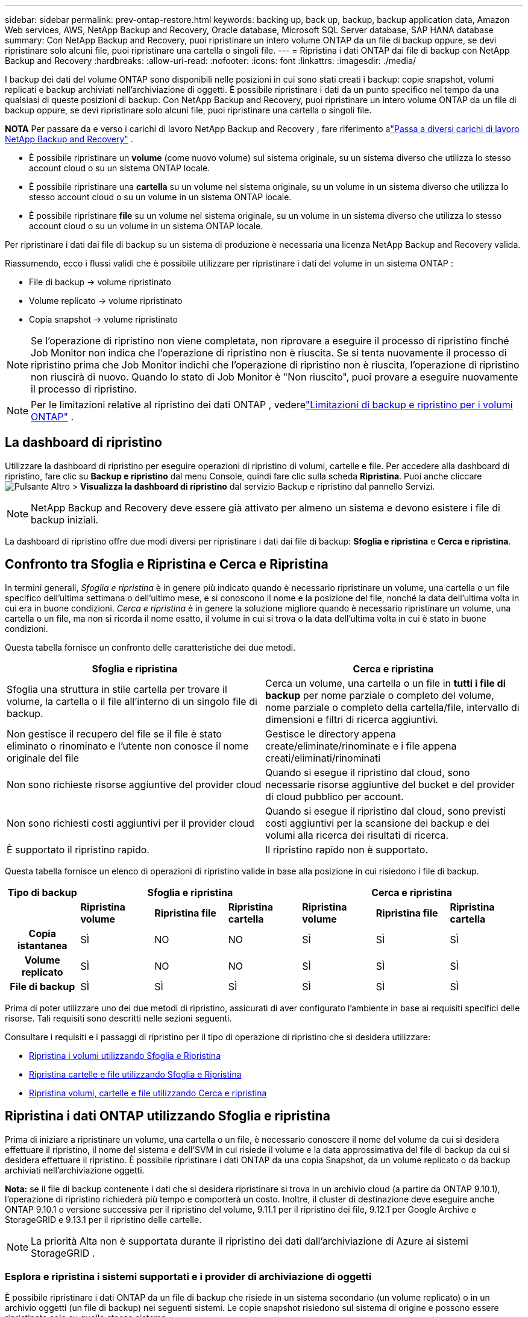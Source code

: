 ---
sidebar: sidebar 
permalink: prev-ontap-restore.html 
keywords: backing up, back up, backup, backup application data, Amazon Web services, AWS, NetApp Backup and Recovery, Oracle database, Microsoft SQL Server database, SAP HANA database 
summary: Con NetApp Backup and Recovery, puoi ripristinare un intero volume ONTAP da un file di backup oppure, se devi ripristinare solo alcuni file, puoi ripristinare una cartella o singoli file. 
---
= Ripristina i dati ONTAP dai file di backup con NetApp Backup and Recovery
:hardbreaks:
:allow-uri-read: 
:nofooter: 
:icons: font
:linkattrs: 
:imagesdir: ./media/


[role="lead"]
I backup dei dati del volume ONTAP sono disponibili nelle posizioni in cui sono stati creati i backup: copie snapshot, volumi replicati e backup archiviati nell'archiviazione di oggetti.  È possibile ripristinare i dati da un punto specifico nel tempo da una qualsiasi di queste posizioni di backup.  Con NetApp Backup and Recovery, puoi ripristinare un intero volume ONTAP da un file di backup oppure, se devi ripristinare solo alcuni file, puoi ripristinare una cartella o singoli file.

[]
====
*NOTA* Per passare da e verso i carichi di lavoro NetApp Backup and Recovery , fare riferimento alink:br-start-switch-ui.html["Passa a diversi carichi di lavoro NetApp Backup and Recovery"] .

====
* È possibile ripristinare un *volume* (come nuovo volume) sul sistema originale, su un sistema diverso che utilizza lo stesso account cloud o su un sistema ONTAP locale.
* È possibile ripristinare una *cartella* su un volume nel sistema originale, su un volume in un sistema diverso che utilizza lo stesso account cloud o su un volume in un sistema ONTAP locale.
* È possibile ripristinare *file* su un volume nel sistema originale, su un volume in un sistema diverso che utilizza lo stesso account cloud o su un volume in un sistema ONTAP locale.


Per ripristinare i dati dai file di backup su un sistema di produzione è necessaria una licenza NetApp Backup and Recovery valida.

Riassumendo, ecco i flussi validi che è possibile utilizzare per ripristinare i dati del volume in un sistema ONTAP :

* File di backup -> volume ripristinato
* Volume replicato -> volume ripristinato
* Copia snapshot -> volume ripristinato



NOTE: Se l'operazione di ripristino non viene completata, non riprovare a eseguire il processo di ripristino finché Job Monitor non indica che l'operazione di ripristino non è riuscita.  Se si tenta nuovamente il processo di ripristino prima che Job Monitor indichi che l'operazione di ripristino non è riuscita, l'operazione di ripristino non riuscirà di nuovo.  Quando lo stato di Job Monitor è "Non riuscito", puoi provare a eseguire nuovamente il processo di ripristino.


NOTE: Per le limitazioni relative al ripristino dei dati ONTAP , vederelink:br-reference-limitations.html["Limitazioni di backup e ripristino per i volumi ONTAP"] .



== La dashboard di ripristino

Utilizzare la dashboard di ripristino per eseguire operazioni di ripristino di volumi, cartelle e file.  Per accedere alla dashboard di ripristino, fare clic su *Backup e ripristino* dal menu Console, quindi fare clic sulla scheda *Ripristina*.  Puoi anche cliccareimage:icon-options-vertical.gif["Pulsante Altro"] > *Visualizza la dashboard di ripristino* dal servizio Backup e ripristino dal pannello Servizi.


NOTE: NetApp Backup and Recovery deve essere già attivato per almeno un sistema e devono esistere i file di backup iniziali.

La dashboard di ripristino offre due modi diversi per ripristinare i dati dai file di backup: *Sfoglia e ripristina* e *Cerca e ripristina*.



== Confronto tra Sfoglia e Ripristina e Cerca e Ripristina

In termini generali, _Sfoglia e ripristina_ è in genere più indicato quando è necessario ripristinare un volume, una cartella o un file specifico dell'ultima settimana o dell'ultimo mese, e si conoscono il nome e la posizione del file, nonché la data dell'ultima volta in cui era in buone condizioni.  _Cerca e ripristina_ è in genere la soluzione migliore quando è necessario ripristinare un volume, una cartella o un file, ma non si ricorda il nome esatto, il volume in cui si trova o la data dell'ultima volta in cui è stato in buone condizioni.

Questa tabella fornisce un confronto delle caratteristiche dei due metodi.

[cols="50,50"]
|===
| Sfoglia e ripristina | Cerca e ripristina 


| Sfoglia una struttura in stile cartella per trovare il volume, la cartella o il file all'interno di un singolo file di backup. | Cerca un volume, una cartella o un file in *tutti i file di backup* per nome parziale o completo del volume, nome parziale o completo della cartella/file, intervallo di dimensioni e filtri di ricerca aggiuntivi. 


| Non gestisce il recupero del file se il file è stato eliminato o rinominato e l'utente non conosce il nome originale del file | Gestisce le directory appena create/eliminate/rinominate e i file appena creati/eliminati/rinominati 


| Non sono richieste risorse aggiuntive del provider cloud | Quando si esegue il ripristino dal cloud, sono necessarie risorse aggiuntive del bucket e del provider di cloud pubblico per account. 


| Non sono richiesti costi aggiuntivi per il provider cloud | Quando si esegue il ripristino dal cloud, sono previsti costi aggiuntivi per la scansione dei backup e dei volumi alla ricerca dei risultati di ricerca. 


| È supportato il ripristino rapido. | Il ripristino rapido non è supportato. 
|===
Questa tabella fornisce un elenco di operazioni di ripristino valide in base alla posizione in cui risiedono i file di backup.

[cols="14h,14,14,14,14,14,14"]
|===
| Tipo di backup 3+| Sfoglia e ripristina 3+| Cerca e ripristina 


|  | *Ripristina volume* | *Ripristina file* | *Ripristina cartella* | *Ripristina volume* | *Ripristina file* | *Ripristina cartella* 


| Copia istantanea | SÌ | NO | NO | SÌ | SÌ | SÌ 


| Volume replicato | SÌ | NO | NO | SÌ | SÌ | SÌ 


| File di backup | SÌ | SÌ | SÌ | SÌ | SÌ | SÌ 
|===
Prima di poter utilizzare uno dei due metodi di ripristino, assicurati di aver configurato l'ambiente in base ai requisiti specifici delle risorse.  Tali requisiti sono descritti nelle sezioni seguenti.

Consultare i requisiti e i passaggi di ripristino per il tipo di operazione di ripristino che si desidera utilizzare:

* <<Ripristina i volumi utilizzando Sfoglia e Ripristina,Ripristina i volumi utilizzando Sfoglia e Ripristina>>
* <<Ripristina cartelle e file utilizzando Sfoglia e Ripristina,Ripristina cartelle e file utilizzando Sfoglia e Ripristina>>
* <<restore-ontap-data-using-search-restore,Ripristina volumi, cartelle e file utilizzando Cerca e ripristina>>




== Ripristina i dati ONTAP utilizzando Sfoglia e ripristina

Prima di iniziare a ripristinare un volume, una cartella o un file, è necessario conoscere il nome del volume da cui si desidera effettuare il ripristino, il nome del sistema e dell'SVM in cui risiede il volume e la data approssimativa del file di backup da cui si desidera effettuare il ripristino.  È possibile ripristinare i dati ONTAP da una copia Snapshot, da un volume replicato o da backup archiviati nell'archiviazione oggetti.

*Nota:* se il file di backup contenente i dati che si desidera ripristinare si trova in un archivio cloud (a partire da ONTAP 9.10.1), l'operazione di ripristino richiederà più tempo e comporterà un costo.  Inoltre, il cluster di destinazione deve eseguire anche ONTAP 9.10.1 o versione successiva per il ripristino del volume, 9.11.1 per il ripristino dei file, 9.12.1 per Google Archive e StorageGRID e 9.13.1 per il ripristino delle cartelle.

ifdef::aws[]

link:prev-reference-aws-archive-storage-tiers.html["Scopri di più sul ripristino dall'archiviazione AWS"].

endif::aws[]

ifdef::azure[]

link:prev-reference-azure-archive-storage-tiers.html["Scopri di più sul ripristino dall'archiviazione di Azure"].

endif::azure[]

ifdef::gcp[]

link:prev-reference-gcp-archive-storage-tiers.html["Scopri di più sul ripristino dall'archivio di Google"].

endif::gcp[]


NOTE: La priorità Alta non è supportata durante il ripristino dei dati dall'archiviazione di Azure ai sistemi StorageGRID .



=== Esplora e ripristina i sistemi supportati e i provider di archiviazione di oggetti

È possibile ripristinare i dati ONTAP da un file di backup che risiede in un sistema secondario (un volume replicato) o in un archivio oggetti (un file di backup) nei seguenti sistemi.  Le copie snapshot risiedono sul sistema di origine e possono essere ripristinate solo su quello stesso sistema.

*Nota:* è possibile ripristinare un volume da qualsiasi tipo di file di backup, ma al momento è possibile ripristinare una cartella o singoli file solo da un file di backup nell'archivio oggetti.

[cols="25,25,25,25"]
|===
| *Da Object Store (Backup)* | *Da Primario (Snapshot)* | *Dal sistema secondario (replicazione)* | Al sistema di destinazione ifdef::aws[] 


| Amazon S3 | Cloud Volumes ONTAP nel sistema ONTAP locale di AWS | Cloud Volumes ONTAP nel sistema ONTAP locale AWS endif::aws[] ifdef::azure[] | Blob azzurro 


| Cloud Volumes ONTAP nel sistema ONTAP locale di Azure | Cloud Volumes ONTAP nel sistema ONTAP locale di Azure endif::azure[] ifdef::gcp[] | Google Cloud Storage | Cloud Volumes ONTAP nel sistema Google On-premises ONTAP 


| Cloud Volumes ONTAP nel sistema Google On-premises ONTAP endif::gcp[] | NetApp StorageGRID | Sistema ONTAP in sede | Sistema ONTAP on-premise Cloud Volumes ONTAP 


| Al sistema ONTAP locale | ONTAP S3 | Sistema ONTAP in sede | Sistema ONTAP on-premise Cloud Volumes ONTAP 
|===
ifdef::aws[]

endif::aws[]

ifdef::azure[]

endif::azure[]

ifdef::gcp[]

endif::gcp[]

Per Sfoglia e Ripristina, l'agente Console può essere installato nei seguenti percorsi:

ifdef::aws[]

* Per Amazon S3, l'agente della console può essere distribuito in AWS o nei tuoi locali


endif::aws[]

ifdef::azure[]

* Per Azure Blob, l'agente Console può essere distribuito in Azure o nei tuoi locali


endif::azure[]

ifdef::gcp[]

* Per Google Cloud Storage, l'agente della console deve essere distribuito nella VPC di Google Cloud Platform


endif::gcp[]

* Per StorageGRID, l'agente della console deve essere distribuito nei tuoi locali, con o senza accesso a Internet
* Per ONTAP S3, l'agente della console può essere distribuito presso la tua sede (con o senza accesso a Internet) o in un ambiente di provider cloud


Si noti che i riferimenti ai "sistemi ONTAP locali" includono i sistemi FAS, AFF e ONTAP Select .


NOTE: Se la versione ONTAP sul sistema è precedente alla 9.13.1, non sarà possibile ripristinare cartelle o file se il file di backup è stato configurato con DataLock e Ransomware.  In questo caso, puoi ripristinare l'intero volume dal file di backup e quindi accedere ai file di cui hai bisogno.



=== Ripristina i volumi utilizzando Sfoglia e ripristina

Quando si ripristina un volume da un file di backup, NetApp Backup and Recovery crea un _nuovo_ volume utilizzando i dati del backup.  Quando si utilizza un backup da un archivio di oggetti, è possibile ripristinare i dati su un volume nel sistema originale, su un sistema diverso situato nello stesso account cloud del sistema di origine o su un sistema ONTAP locale.

Quando si ripristina un backup cloud su un sistema Cloud Volumes ONTAP che utilizza ONTAP 9.13.0 o versione successiva oppure su un sistema ONTAP locale che esegue ONTAP 9.14.1, sarà possibile eseguire un'operazione di _ripristino rapido_. Il ripristino rapido è ideale per le situazioni di disaster recovery in cui è necessario fornire l'accesso a un volume il prima possibile. Un ripristino rapido ripristina i metadati dal file di backup a un volume anziché ripristinare l'intero file di backup.  Il ripristino rapido non è consigliato per applicazioni sensibili alle prestazioni o alla latenza e non è supportato con i backup in storage archiviati.


NOTE: Il ripristino rapido è supportato per i volumi FlexGroup solo se il sistema di origine da cui è stato creato il backup cloud eseguiva ONTAP 9.12.1 o versione successiva.  Ed è supportato per i volumi SnapLock solo se il sistema di origine eseguiva ONTAP 9.11.0 o versione successiva.

Quando si esegue il ripristino da un volume replicato, è possibile ripristinare il volume sul sistema originale oppure su un sistema Cloud Volumes ONTAP o ONTAP locale.

image:diagram_browse_restore_volume.png["Un diagramma che mostra il flusso per eseguire un'operazione di ripristino del volume utilizzando Sfoglia e ripristina."]

Come puoi vedere, per eseguire un ripristino del volume dovrai conoscere il nome del sistema di origine, la VM di archiviazione, il nome del volume e la data del file di backup.

.Passi
. Dal menu Console, selezionare *Protezione > Backup e ripristino*.
. Selezionare la scheda *Ripristina* e verrà visualizzata la Dashboard di ripristino.
. Dalla sezione _Sfoglia e ripristina_, seleziona *Ripristina volume*.
. Nella pagina _Seleziona origine_, vai al file di backup per il volume che desideri ripristinare.  Selezionare il *sistema*, il *volume* e il file *backup* con la data/ora da cui si desidera effettuare il ripristino.
+
La colonna *Posizione* mostra se il file di backup (Snapshot) è *Locale* (una copia Snapshot sul sistema di origine), *Secondario* (un volume replicato su un sistema ONTAP secondario) o *Archiviazione oggetti* (un file di backup nell'archiviazione oggetti).  Seleziona il file che vuoi ripristinare.

. Selezionare *Avanti*.
+
Tieni presente che se selezioni un file di backup nell'archiviazione oggetti e Ransomware Resilience è attivo per quel backup (se hai abilitato DataLock e Ransomware Resilience nel criterio di backup), ti verrà chiesto di eseguire un'ulteriore scansione ransomware sul file di backup prima di ripristinare i dati.  Ti consigliamo di eseguire la scansione del file di backup per individuare eventuali ransomware.  (Per accedere al contenuto del file di backup, verranno addebitati costi di uscita aggiuntivi dal tuo provider cloud.)

. Nella pagina _Seleziona destinazione_, seleziona il *sistema* in cui desideri ripristinare il volume.
. Quando si ripristina un file di backup da un archivio oggetti, se si seleziona un sistema ONTAP locale e non è ancora stata configurata la connessione del cluster all'archivio oggetti, vengono richieste informazioni aggiuntive:
+
ifdef::aws[]

+
** Durante il ripristino da Amazon S3, seleziona lo spazio IP nel cluster ONTAP in cui risiederà il volume di destinazione, immetti la chiave di accesso e la chiave segreta per l'utente creato per concedere al cluster ONTAP l'accesso al bucket S3 e, facoltativamente, scegli un endpoint VPC privato per il trasferimento sicuro dei dati.




endif::aws[]

ifdef::azure[]

* Durante il ripristino da Azure Blob, selezionare lo spazio IP nel cluster ONTAP in cui risiederà il volume di destinazione, selezionare la sottoscrizione di Azure per accedere all'archiviazione degli oggetti e, facoltativamente, scegliere un endpoint privato per il trasferimento sicuro dei dati selezionando la rete virtuale e la subnet.


endif::azure[]

ifdef::gcp[]

* Durante il ripristino da Google Cloud Storage, seleziona il progetto Google Cloud, la chiave di accesso e la chiave segreta per accedere all'archiviazione degli oggetti, alla regione in cui sono archiviati i backup e allo spazio IP nel cluster ONTAP in cui risiederà il volume di destinazione.


endif::gcp[]

* Durante il ripristino da StorageGRID, immettere l'FQDN del server StorageGRID e la porta che ONTAP deve utilizzare per la comunicazione HTTPS con StorageGRID, selezionare la chiave di accesso e la chiave segreta necessarie per accedere all'archiviazione degli oggetti e lo spazio IP nel cluster ONTAP in cui risiederà il volume di destinazione.
* Durante il ripristino da ONTAP S3, immettere l'FQDN del server ONTAP S3 e la porta che ONTAP deve utilizzare per la comunicazione HTTPS con ONTAP S3, selezionare la chiave di accesso e la chiave segreta necessarie per accedere all'archiviazione degli oggetti e lo spazio IP nel cluster ONTAP in cui risiederà il volume di destinazione.
+
.. Immettere il nome che si desidera utilizzare per il volume ripristinato e selezionare la VM di archiviazione e l'aggregato in cui risiederà il volume.  Quando si ripristina un volume FlexGroup , è necessario selezionare più aggregati.  Per impostazione predefinita, come nome del volume viene utilizzato *<source_volume_name>_restore*.
+
Quando si ripristina un backup da un archivio di oggetti a un sistema Cloud Volumes ONTAP che utilizza ONTAP 9.13.0 o versione successiva oppure a un sistema ONTAP locale che esegue ONTAP 9.14.1, sarà possibile eseguire un'operazione di _ripristino rapido_.

+
Se si ripristina il volume da un file di backup che risiede in un livello di archiviazione (disponibile a partire da ONTAP 9.10.1), è possibile selezionare la priorità di ripristino.

+
ifdef::aws[]





link:prev-reference-aws-archive-storage-tiers.html["Scopri di più sul ripristino dall'archiviazione AWS"].

endif::aws[]

ifdef::azure[]

link:prev-reference-azure-archive-storage-tiers.html["Scopri di più sul ripristino dall'archiviazione di Azure"].

endif::azure[]

ifdef::gcp[]

link:prev-reference-gcp-archive-storage-tiers.html["Scopri di più sul ripristino dall'archivio di Google"].  I file di backup nel livello di archiviazione di Google Archive vengono ripristinati quasi immediatamente e non richiedono alcuna priorità di ripristino.

endif::gcp[]

. Selezionare *Avanti* per scegliere se si desidera eseguire un ripristino normale o un ripristino rapido:
+
** *Ripristino normale*: utilizzare il ripristino normale sui volumi che richiedono prestazioni elevate.  I volumi non saranno disponibili finché il processo di ripristino non sarà completato.
** *Ripristino rapido*: i volumi e i dati ripristinati saranno disponibili immediatamente. Non utilizzare questa opzione su volumi che richiedono prestazioni elevate perché durante il processo di ripristino rapido l'accesso ai dati potrebbe essere più lento del solito.


. Selezionando *Ripristina* si torna alla Dashboard di ripristino, dove è possibile esaminare l'avanzamento dell'operazione di ripristino.


.Risultato
NetApp Backup and Recovery crea un nuovo volume in base al backup selezionato.

Si noti che il ripristino di un volume da un file di backup residente in un archivio può richiedere molti minuti o ore, a seconda del livello di archivio e della priorità di ripristino.  È possibile selezionare la scheda *Monitoraggio processi* per visualizzare l'avanzamento del ripristino.



=== Ripristina cartelle e file utilizzando Sfoglia e ripristina

Se è necessario ripristinare solo alcuni file da un backup del volume ONTAP , è possibile scegliere di ripristinare una cartella o singoli file anziché ripristinare l'intero volume.  È possibile ripristinare cartelle e file su un volume esistente nel sistema originale oppure su un sistema diverso che utilizza lo stesso account cloud.  È anche possibile ripristinare cartelle e file su un volume su un sistema ONTAP locale.


NOTE: Al momento è possibile ripristinare una cartella o singoli file solo da un file di backup nell'archivio oggetti.  Il ripristino di file e cartelle non è attualmente supportato da una copia snapshot locale o da un file di backup che risiede in un sistema secondario (un volume replicato).

Se selezioni più file, tutti i file verranno ripristinati sullo stesso volume di destinazione scelto.  Pertanto, se si desidera ripristinare i file su volumi diversi, sarà necessario eseguire il processo di ripristino più volte.

Se si utilizza ONTAP 9.13.0 o versione successiva, è possibile ripristinare una cartella insieme a tutti i file e le sottocartelle in essa contenuti.  Quando si utilizza una versione di ONTAP precedente alla 9.13.0, vengono ripristinati solo i file di quella cartella, ma non le sottocartelle o i file nelle sottocartelle.

[NOTE]
====
* Se il file di backup è stato configurato con la protezione DataLock e Ransomware, il ripristino a livello di cartella è supportato solo se la versione ONTAP è 9.13.1 o successiva.  Se si utilizza una versione precedente di ONTAP, è possibile ripristinare l'intero volume dal file di backup e quindi accedere alla cartella e ai file necessari.
* Se il file di backup risiede in un archivio, il ripristino a livello di cartella è supportato solo se la versione ONTAP è 9.13.1 o successiva.  Se si utilizza una versione precedente di ONTAP, è possibile ripristinare la cartella da un file di backup più recente che non è stato archiviato oppure è possibile ripristinare l'intero volume dal backup archiviato e quindi accedere alla cartella e ai file necessari.
* Con ONTAP 9.15.1 è possibile ripristinare le cartelle FlexGroup utilizzando l'opzione "Sfoglia e ripristina".  Questa funzionalità è in modalità Anteprima tecnologica.
+
È possibile testarlo utilizzando un flag speciale descritto in https://community.netapp.com/t5/Tech-ONTAP-Blogs/BlueXP-Backup-and-Recovery-July-2024-Release/ba-p/453993#toc-hId-1830672444["Blog sulla versione NetApp Backup and Recovery di luglio 2024"^] .



====


==== Prerequisiti

* Per eseguire operazioni di ripristino dei file, la versione ONTAP deve essere 9.6 o successiva.
* Per eseguire operazioni di ripristino delle _cartelle_, la versione ONTAP deve essere 9.11.1 o successiva.  La versione 9.13.1 ONTAP è richiesta se i dati si trovano in un archivio o se il file di backup utilizza la protezione DataLock e Ransomware.
* Per ripristinare le directory FlexGroup utilizzando l'opzione Sfoglia e ripristina, la versione ONTAP deve essere 9.15.1 p2 o successiva.




==== Processo di ripristino di cartelle e file

Il processo è il seguente:

. Quando si desidera ripristinare una cartella o uno o più file da un backup del volume, fare clic sulla scheda *Ripristina* e quindi su *Ripristina file o cartella* in _Sfoglia e ripristina_.
. Selezionare il sistema di origine, il volume e il file di backup in cui risiedono la cartella o i file.
. NetApp Backup and Recovery visualizza le cartelle e i file presenti nel file di backup selezionato.
. Seleziona la cartella o i file che desideri ripristinare da quel backup.
. Selezionare la posizione di destinazione in cui si desidera ripristinare la cartella o i file (sistema, volume e cartella) e fare clic su *Ripristina*.
. I file vengono ripristinati.


image:diagram_browse_restore_file.png["Un diagramma che mostra il flusso per eseguire un'operazione di ripristino di un file utilizzando Sfoglia e ripristina."]

Come puoi vedere, per eseguire un ripristino di una cartella o di un file è necessario conoscere il nome del sistema, il nome del volume, la data del file di backup e il nome della cartella/file.



==== Ripristina cartelle e file

Per ripristinare cartelle o file su un volume da un backup del volume ONTAP , seguire questi passaggi.  Dovresti conoscere il nome del volume e la data del file di backup che vuoi utilizzare per ripristinare la cartella o il/i file.  Questa funzionalità utilizza la navigazione in tempo reale per consentirti di visualizzare l'elenco delle directory e dei file all'interno di ciascun file di backup.

.Passi
. Dal menu Console, selezionare *Protezione > Backup e ripristino*.
. Selezionare la scheda *Ripristina* e verrà visualizzata la Dashboard di ripristino.
. Dalla sezione _Sfoglia e ripristina_, seleziona *Ripristina file o cartella*.
. Nella pagina _Seleziona origine_, vai al file di backup per il volume che contiene la cartella o i file che desideri ripristinare.  Selezionare il *sistema*, il *volume* e il *backup* che presenta la data/ora da cui si desidera ripristinare i file.
. Selezionare *Avanti* e verrà visualizzato l'elenco delle cartelle e dei file del backup del volume.
+
Se si ripristinano cartelle o file da un file di backup che risiede in un livello di archiviazione, è possibile selezionare la Priorità di ripristino.

+
link:prev-reference-aws-archive-storage-tiers.html["Scopri di più sul ripristino dall'archiviazione AWS"]. link:prev-reference-azure-archive-storage-tiers.html["Scopri di più sul ripristino dall'archiviazione di Azure"] . link:prev-reference-gcp-archive-storage-tiers.html["Scopri di più sul ripristino dall'archivio di Google"] .  I file di backup nel livello di archiviazione di Google Archive vengono ripristinati quasi immediatamente e non richiedono alcuna priorità di ripristino.

+
Se Ransomware Resilience è attivo per il file di backup (se hai abilitato DataLock e Ransomware Resilience nel criterio di backup), ti verrà chiesto di eseguire un'ulteriore scansione ransomware sul file di backup prima di ripristinare i dati.  Ti consigliamo di eseguire la scansione del file di backup per individuare eventuali ransomware.  (Per accedere al contenuto del file di backup, verranno addebitati costi di uscita aggiuntivi dal tuo provider cloud.)

. Nella pagina _Seleziona elementi_, seleziona la cartella o i file che desideri ripristinare e seleziona *Continua*.  Per aiutarti a trovare l'articolo:
+
** Se vedi il nome della cartella o del file, puoi selezionarlo.
** È possibile selezionare l'icona di ricerca e immettere il nome della cartella o del file per passare direttamente all'elemento.
** È possibile spostarsi nei livelli inferiori delle cartelle utilizzando la freccia giù alla fine della riga per trovare file specifici.
+
Man mano che selezioni i file, questi vengono aggiunti al lato sinistro della pagina, così puoi vedere i file che hai già scelto.  Se necessario, è possibile rimuovere un file da questo elenco selezionando la *x* accanto al nome del file.



. Nella pagina _Seleziona destinazione_, seleziona il *sistema* in cui desideri ripristinare gli elementi.
+
Se selezioni un cluster locale e non hai ancora configurato la connessione del cluster all'archiviazione di oggetti, ti verranno richieste informazioni aggiuntive:

+
ifdef::aws[]

+
** Quando si esegue il ripristino da Amazon S3, immettere lo spazio IP nel cluster ONTAP in cui risiede il volume di destinazione, nonché la chiave di accesso AWS e la chiave segreta necessarie per accedere allo storage degli oggetti.  È anche possibile selezionare una configurazione di collegamento privato per la connessione al cluster.




endif::aws[]

ifdef::azure[]

* Quando si esegue il ripristino da Azure Blob, immettere lo spazio IP nel cluster ONTAP in cui risiede il volume di destinazione.  È anche possibile selezionare una configurazione endpoint privata per la connessione al cluster.


endif::azure[]

ifdef::gcp[]

* Quando si esegue il ripristino da Google Cloud Storage, immettere lo spazio IP nel cluster ONTAP in cui risiedono i volumi di destinazione, nonché la chiave di accesso e la chiave segreta necessarie per accedere all'archiviazione degli oggetti.


endif::gcp[]

* Durante il ripristino da StorageGRID, immettere l'FQDN del server StorageGRID e la porta che ONTAP deve utilizzare per la comunicazione HTTPS con StorageGRID, immettere la chiave di accesso e la chiave segreta necessarie per accedere all'archiviazione degli oggetti e lo spazio IP nel cluster ONTAP in cui risiede il volume di destinazione.
+
.. Quindi seleziona il *Volume* e la *Cartella* in cui desideri ripristinare la cartella o il/i file.
+
Sono disponibili alcune opzioni per la posizione durante il ripristino di cartelle e file.



* Dopo aver scelto *Seleziona cartella di destinazione*, come mostrato sopra:
+
** Puoi selezionare qualsiasi cartella.
** È possibile passare il mouse su una cartella e fare clic alla fine della riga per visualizzare in dettaglio le sottocartelle, quindi selezionare una cartella.


* Se hai selezionato lo stesso sistema di destinazione e lo stesso volume in cui si trovava la cartella/il file di origine, puoi selezionare *Mantieni percorso cartella di origine* per ripristinare la cartella o i file nella stessa cartella in cui si trovavano nella struttura di origine.  Tutte le cartelle e sottocartelle devono già esistere; non vengono create cartelle.  Quando si ripristinano i file nella loro posizione originale, è possibile scegliere di sovrascrivere i file di origine o di crearne di nuovi.
+
.. Selezionando *Ripristina* verrai reindirizzato alla Dashboard di ripristino, dove potrai esaminare l'avanzamento dell'operazione di ripristino.  È anche possibile fare clic sulla scheda *Monitoraggio processi* per visualizzare l'avanzamento del ripristino.






== Ripristina i dati ONTAP utilizzando Cerca e ripristina

È possibile ripristinare un volume, una cartella o dei file da un file di backup ONTAP utilizzando Cerca e ripristina.  La funzione Cerca e ripristina consente di cercare un volume, una cartella o un file specifico da tutti i backup e quindi di eseguire un ripristino.  Non è necessario conoscere il nome esatto del sistema, del volume o del file: la ricerca esamina tutti i file di backup del volume.

L'operazione di ricerca esamina tutte le copie snapshot locali esistenti per i volumi ONTAP , tutti i volumi replicati sui sistemi di archiviazione secondari e tutti i file di backup esistenti nell'archiviazione degli oggetti.  Poiché il ripristino dei dati da una copia Snapshot locale o da un volume replicato può essere più rapido e meno costoso rispetto al ripristino da un file di backup in un archivio di oggetti, potrebbe essere opportuno ripristinare i dati da queste altre posizioni.

Quando si ripristina un _volume completo_ da un file di backup, NetApp Backup and Recovery crea un _nuovo_ volume utilizzando i dati del backup.  È possibile ripristinare i dati come volume nel sistema originale, in un sistema diverso situato nello stesso account cloud del sistema di origine oppure in un sistema ONTAP locale.

È possibile ripristinare _cartelle o file_ nella posizione del volume originale, in un volume diverso nello stesso sistema, in un sistema diverso che utilizza lo stesso account cloud o in un volume su un sistema ONTAP locale.

Se si utilizza ONTAP 9.13.0 o versione successiva, è possibile ripristinare una cartella insieme a tutti i file e le sottocartelle in essa contenuti.  Quando si utilizza una versione di ONTAP precedente alla 9.13.0, vengono ripristinati solo i file di quella cartella, ma non le sottocartelle o i file nelle sottocartelle.

Se il file di backup del volume che si desidera ripristinare si trova in un archivio (disponibile a partire da ONTAP 9.10.1), l'operazione di ripristino richiederà più tempo e comporterà costi aggiuntivi.  Si noti che il cluster di destinazione deve eseguire anche ONTAP 9.10.1 o versione successiva per il ripristino del volume, 9.11.1 per il ripristino dei file, 9.12.1 per Google Archive e StorageGRID e 9.13.1 per il ripristino delle cartelle.

ifdef::aws[]

link:prev-reference-aws-archive-storage-tiers.html["Scopri di più sul ripristino dall'archiviazione AWS"].

endif::aws[]

ifdef::azure[]

link:prev-reference-azure-archive-storage-tiers.html["Scopri di più sul ripristino dall'archiviazione di Azure"].

endif::azure[]

ifdef::gcp[]

link:prev-reference-gcp-archive-storage-tiers.html["Scopri di più sul ripristino dall'archivio di Google"].

endif::gcp[]

[NOTE]
====
* Se il file di backup nell'archiviazione oggetti è stato configurato con protezione DataLock e Ransomware, il ripristino a livello di cartella è supportato solo se la versione ONTAP è 9.13.1 o successiva.  Se si utilizza una versione precedente di ONTAP, è possibile ripristinare l'intero volume dal file di backup e quindi accedere alla cartella e ai file necessari.
* Se il file di backup nell'archiviazione degli oggetti risiede nell'archiviazione di archivio, il ripristino a livello di cartella è supportato solo se la versione ONTAP è 9.13.1 o successiva.  Se si utilizza una versione precedente di ONTAP, è possibile ripristinare la cartella da un file di backup più recente che non è stato archiviato oppure è possibile ripristinare l'intero volume dal backup archiviato e quindi accedere alla cartella e ai file necessari.
* La priorità di ripristino "Alta" non è supportata quando si ripristinano dati dall'archiviazione di Azure nei sistemi StorageGRID .
* Il ripristino delle cartelle non è attualmente supportato dai volumi nell'archiviazione di oggetti ONTAP S3.


====
Prima di iniziare, dovresti avere un'idea del nome o della posizione del volume o del file che vuoi ripristinare.



=== Sistemi supportati da Search & Restore e provider di archiviazione di oggetti

È possibile ripristinare i dati ONTAP da un file di backup che risiede in un sistema secondario (un volume replicato) o in un archivio oggetti (un file di backup) nei seguenti sistemi.  Le copie snapshot risiedono sul sistema di origine e possono essere ripristinate solo su quello stesso sistema.

*Nota:* è possibile ripristinare volumi e file da qualsiasi tipo di file di backup, ma al momento è possibile ripristinare una cartella solo dai file di backup nell'archivio oggetti.

[cols="33,33,33"]
|===
2+| Posizione del file di backup | Sistema di destinazione 


| *Archivio oggetti (backup)* | *Sistema secondario (replicazione)* | ifdef::aws[] 


| Amazon S3 | Cloud Volumes ONTAP nel sistema ONTAP locale di AWS | Cloud Volumes ONTAP nel sistema ONTAP locale AWS endif::aws[] ifdef::azure[] 


| Blob azzurro | Cloud Volumes ONTAP nel sistema ONTAP locale di Azure | Cloud Volumes ONTAP nel sistema ONTAP locale di Azure endif::azure[] ifdef::gcp[] 


| Google Cloud Storage | Cloud Volumes ONTAP nel sistema Google On-premises ONTAP | Cloud Volumes ONTAP nel sistema Google On-premises ONTAP endif::gcp[] 


| NetApp StorageGRID | Sistema ONTAP on-premise Cloud Volumes ONTAP | Sistema ONTAP in sede 


| ONTAP S3 | Sistema ONTAP on-premise Cloud Volumes ONTAP | Sistema ONTAP in sede 
|===
Per Search & Restore, l'agente Console può essere installato nei seguenti percorsi:

ifdef::aws[]

* Per Amazon S3, l'agente della console può essere distribuito in AWS o nei tuoi locali


endif::aws[]

ifdef::azure[]

* Per Azure Blob, l'agente Console può essere distribuito in Azure o nei tuoi locali


endif::azure[]

ifdef::gcp[]

* Per Google Cloud Storage, l'agente della console deve essere distribuito nella VPC di Google Cloud Platform


endif::gcp[]

* Per StorageGRID, l'agente della console deve essere distribuito nei tuoi locali, con o senza accesso a Internet
* Per ONTAP S3, l'agente della console può essere distribuito presso la tua sede (con o senza accesso a Internet) o in un ambiente di provider cloud


Si noti che i riferimenti ai "sistemi ONTAP locali" includono i sistemi FAS, AFF e ONTAP Select .



=== Prerequisiti

* Requisiti del cluster:
+
** La versione ONTAP deve essere 9.8 o successiva.
** La VM di archiviazione (SVM) su cui risiede il volume deve avere un LIF dati configurato.
** NFS deve essere abilitato sul volume (sono supportati sia i volumi NFS che SMB/CIFS).
** Il server SnapDiff RPC deve essere attivato sull'SVM.  La Console esegue questa operazione automaticamente quando si abilita l'indicizzazione sul sistema.  (SnapDiff è la tecnologia che identifica rapidamente le differenze di file e directory tra le copie Snapshot.)




ifdef::aws[]

* Requisiti AWS:
+
** È necessario aggiungere autorizzazioni specifiche per Amazon Athena, AWS Glue e AWS S3 al ruolo utente che fornisce le autorizzazioni alla Console. link:prev-ontap-backup-onprem-aws.html["Assicurati che tutte le autorizzazioni siano configurate correttamente"] .
+
Tieni presente che se stavi già utilizzando NetApp Backup and Recovery con un agente Console configurato in passato, ora dovrai aggiungere le autorizzazioni Athena e Glue al ruolo utente Console.  Sono necessari per la ricerca e il ripristino.





endif::aws[]

ifdef::azure[]

* Requisiti di Azure:
+
** È necessario registrare il provider di risorse di Azure Synapse Analytics (denominato "Microsoft.Synapse") con la sottoscrizione. https://docs.microsoft.com/en-us/azure/azure-resource-manager/management/resource-providers-and-types#register-resource-provider["Scopri come registrare questo fornitore di risorse per il tuo abbonamento"^] .  Per registrare il fornitore di risorse, devi essere il *Proprietario* o il *Collaboratore* dell'abbonamento.
** È necessario aggiungere autorizzazioni specifiche per Azure Synapse Workspace e per l'account Data Lake Storage al ruolo utente che fornisce le autorizzazioni alla console. link:prev-ontap-backup-onprem-azure.html["Assicurati che tutte le autorizzazioni siano configurate correttamente"] .
+
Tieni presente che se utilizzavi già NetApp Backup and Recovery con un agente Console configurato in passato, ora dovrai aggiungere le autorizzazioni Azure Synapse Workspace e Data Lake Storage Account al ruolo utente Console.  Sono necessari per la ricerca e il ripristino.

** L'agente Console deve essere configurato *senza* un server proxy per la comunicazione HTTP con Internet.  Se hai configurato un server proxy HTTP per il tuo agente Console, non puoi utilizzare la funzionalità Cerca e ripristina.




endif::azure[]

ifdef::gcp[]

* Requisiti di Google Cloud:
+
** È necessario aggiungere autorizzazioni specifiche di Google BigQuery al ruolo utente che fornisce le autorizzazioni alla NetApp Console . link:prev-ontap-backup-onprem-gcp.html["Assicurati che tutte le autorizzazioni siano configurate correttamente"] .
+
Se utilizzavi già NetApp Backup and Recovery con un agente Console configurato in passato, ora dovrai aggiungere le autorizzazioni BigQuery al ruolo utente Console.  Sono necessari per la ricerca e il ripristino.





endif::gcp[]

* Requisiti StorageGRID e ONTAP S3:
+
A seconda della configurazione, la funzione Ricerca e ripristino può essere implementata in due modi:

+
** Se nel tuo account non sono presenti credenziali del provider cloud, le informazioni del catalogo indicizzato vengono archiviate nell'agente della console.
+
Per informazioni sul Catalogo indicizzato v2, vedere la sezione seguente su come abilitare il Catalogo indicizzato.

** Se si utilizza un agente Console in un sito privato (oscuro), le informazioni del catalogo indicizzato vengono archiviate nell'agente Console (richiede l'agente Console versione 3.9.25 o successiva).
** Se hai https://docs.netapp.com/us-en/console-setup-admin/concept-accounts-aws.html["Credenziali AWS"^] O https://docs.netapp.com/us-en/console-setup-admin/concept-accounts-azure.html["Credenziali di Azure"^] nell'account, il catalogo indicizzato viene archiviato presso il provider cloud, proprio come con un agente Console distribuito nel cloud.  (Se si possiedono entrambe le credenziali, AWS è selezionato per impostazione predefinita.)
+
Anche se si utilizza un agente Console locale, è necessario soddisfare i requisiti del provider cloud sia per le autorizzazioni dell'agente Console sia per le risorse del provider cloud.  Per utilizzare questa implementazione, consultare i requisiti AWS e Azure sopra indicati.







=== Processo di ricerca e ripristino

Il processo è il seguente:

. Prima di poter utilizzare Ricerca e ripristino, è necessario abilitare "Indicizzazione" su ciascun sistema sorgente da cui si desidera ripristinare i dati del volume.  Ciò consente al catalogo indicizzato di tenere traccia dei file di backup per ogni volume.
. Quando si desidera ripristinare un volume o dei file da un backup del volume, in _Cerca e ripristina_, selezionare *Cerca e ripristina*.
. Immettere i criteri di ricerca per un volume, una cartella o un file in base al nome parziale o completo del volume, al nome parziale o completo del file, alla posizione del backup, all'intervallo di dimensioni, all'intervallo di date di creazione, ad altri filtri di ricerca e selezionare *Cerca*.
+
La pagina Risultati della ricerca mostra tutte le posizioni in cui è presente un file o un volume che corrisponde ai criteri di ricerca.

. Selezionare *Visualizza tutti i backup* per la posizione che si desidera utilizzare per ripristinare il volume o il file, quindi selezionare *Ripristina* sul file di backup effettivo che si desidera utilizzare.
. Selezionare la posizione in cui si desidera ripristinare il volume, la cartella o i file e selezionare *Ripristina*.
. Il volume, la cartella o il/i file vengono ripristinati.


image:diagram_search_restore_vol_file.png["Un diagramma che mostra il flusso per eseguire un'operazione di ripristino di un volume, di una cartella o di un file utilizzando Cerca e ripristina."]

Come puoi vedere, ti basta conoscere solo un nome parziale e NetApp Backup and Recovery cercherà in tutti i file di backup che corrispondono alla tua ricerca.



=== Abilita il catalogo indicizzato per ogni sistema

Prima di poter utilizzare Ricerca e ripristino, è necessario abilitare "Indicizzazione" su ciascun sistema di origine da cui si prevede di ripristinare volumi o file.  Ciò consente al catalogo indicizzato di tenere traccia di ogni volume e di ogni file di backup, rendendo le ricerche molto rapide ed efficienti.

Il catalogo indicizzato è un database che memorizza i metadati relativi a tutti i volumi e ai file di backup presenti nel sistema.  Viene utilizzato dalla funzionalità Cerca e ripristina per trovare rapidamente i file di backup che contengono i dati che si desidera ripristinare.

.Caratteristiche del catalogo indicizzato v2
L'Indexed Catalog v2, rilasciato a febbraio 2025 e aggiornato a giugno 2025, include funzionalità che lo rendono più efficiente e facile da usare.  Questa versione presenta un notevole miglioramento delle prestazioni ed è abilitata di default per tutti i nuovi clienti.

Esaminare le seguenti considerazioni relative alla v2:

* Il catalogo indicizzato v2 è disponibile in modalità anteprima.
* Se sei un cliente esistente e desideri utilizzare il Catalogo v2, devi reindicizzare completamente il tuo ambiente.
* Il catalogo v2 indicizza solo gli snapshot che hanno un'etichetta snapshot.
* NetApp Backup and Recovery non indicizza gli snapshot con etichette SnapMirror "orarie".  Se si desidera indicizzare gli snapshot con l'etichetta SnapMirror "oraria", è necessario abilitarla manualmente mentre la versione 2 è in modalità di anteprima.
* NetApp Backup and Recovery indicizzerà i volumi e gli snapshot associati ai sistemi protetti da NetApp Backup and Recovery solo con il catalogo v2.  Gli altri sistemi rilevati sulla piattaforma Console non verranno indicizzati.
* L'indicizzazione dei dati con Catalog v2 avviene negli ambienti on-premise e negli ambienti Amazon Web Services, Microsoft Azure e Google Cloud Platform (GCP).


Il catalogo indicizzato v2 supporta quanto segue:

* Efficienza di ricerca globale in meno di 3 minuti
* Fino a 5 miliardi di file
* Fino a 5000 volumi per cluster
* Fino a 100.000 snapshot per volume
* Il tempo massimo per l'indicizzazione di base è inferiore a 7 giorni.  Il tempo effettivo varierà a seconda dell'ambiente.


.Abilitazione del catalogo indicizzato per un sistema
Il servizio non prevede un bucket separato quando si utilizza Indexed Catalog v2.  Invece, per i backup archiviati in AWS, Azure, Google Cloud Platform, StorageGRID o ONTAP S3, il servizio predispone lo spazio sull'agente della console o sull'ambiente del provider cloud.

Se hai abilitato il catalogo indicizzato prima della versione v2, nei sistemi si verifica quanto segue:

* Per i backup archiviati in AWS, fornisce un nuovo bucket S3 e il https://aws.amazon.com/athena/faqs/["Servizio di query interattivo Amazon Athena"^] E https://aws.amazon.com/glue/faqs/["Servizio di integrazione dati serverless AWS Glue"^] .
* Per i backup archiviati in Azure, fornisce un'area di lavoro Azure Synapse e un file system Data Lake come contenitore in cui archiviare i dati dell'area di lavoro.
* Per i backup archiviati in Google Cloud, fornisce un nuovo bucket e il https://cloud.google.com/bigquery["Servizi Google Cloud BigQuery"^] sono forniti a livello di account/progetto.
* Per i backup archiviati in StorageGRID o ONTAP S3, fornisce spazio sull'agente della console o sull'ambiente del provider cloud.


Se l'indicizzazione è già stata abilitata per il sistema, passare alla sezione successiva per ripristinare i dati.

.Passaggi per abilitare l'indicizzazione per un sistema:
. Eseguire una delle seguenti operazioni:
+
** Se non è stato indicizzato alcun sistema, nella Dashboard di ripristino in _Cerca e ripristina_, seleziona *Abilita indicizzazione per i sistemi*.
** Se almeno un sistema è già stato indicizzato, nella Dashboard di ripristino in _Cerca e ripristina_, seleziona *Impostazioni di indicizzazione*.


. Selezionare *Abilita indicizzazione* per il sistema.


.Risultato
Dopo che tutti i servizi sono stati forniti e il catalogo indicizzato è stato attivato, il sistema viene visualizzato come "Attivo".

A seconda delle dimensioni dei volumi nel sistema e del numero di file di backup in tutte e 3 le posizioni di backup, il processo di indicizzazione iniziale potrebbe richiedere fino a un'ora.  Successivamente viene aggiornato in modo trasparente ogni ora con modifiche incrementali per rimanere sempre aggiornato.



=== Ripristina volumi, cartelle e file utilizzando Cerca e ripristina

Dopo aver<<enable-the-indexed-catalog-for-each-working-environment,indicizzazione abilitata per il tuo sistema>> , puoi ripristinare volumi, cartelle e file utilizzando Cerca e ripristina.  Ciò consente di utilizzare un'ampia gamma di filtri per trovare il file o il volume esatto che si desidera ripristinare da tutti i file di backup.

.Passi
. Dal menu Console, selezionare *Protezione > Backup e ripristino*.
. Selezionare la scheda *Ripristina* e verrà visualizzata la Dashboard di ripristino.
. Dalla sezione _Cerca e ripristina_, seleziona *Cerca e ripristina*.
. Dalla sezione _Cerca e ripristina_, seleziona *Cerca e ripristina*.
. Dalla pagina Cerca e ripristina:
+
.. Nella _barra di ricerca_, immettere un nome completo o parziale del volume, un nome della cartella o un nome del file.
.. Selezionare il tipo di risorsa: *Volumi*, *File*, *Cartelle* o *Tutti*.
.. Nell'area _Filtra per_, seleziona i criteri di filtro.  Ad esempio, è possibile selezionare il sistema in cui risiedono i dati e il tipo di file, ad esempio un file .JPEG.  In alternativa, è possibile selezionare il tipo di posizione di backup se si desidera cercare risultati solo all'interno delle copie snapshot disponibili o dei file di backup nell'archivio oggetti.


. Seleziona *Cerca* e nell'area Risultati della ricerca verranno visualizzate tutte le risorse che contengono un file, una cartella o un volume corrispondente alla tua ricerca.
. Individua la risorsa che contiene i dati che desideri ripristinare e seleziona *Visualizza tutti i backup* per visualizzare tutti i file di backup che contengono il volume, la cartella o il file corrispondente.
. Individua il file di backup che desideri utilizzare per ripristinare i dati e seleziona *Ripristina*.
+
Si noti che i risultati identificano le copie Snapshot del volume locale e i volumi replicati remoti che contengono il file nella ricerca.  È possibile scegliere di ripristinare dal file di backup cloud, dalla copia snapshot o dal volume replicato.

. Selezionare la posizione di destinazione in cui si desidera ripristinare il volume, la cartella o i file e selezionare *Ripristina*.
+
** Per i volumi, è possibile selezionare il sistema di destinazione originale oppure un sistema alternativo.  Quando si ripristina un volume FlexGroup , è necessario scegliere più aggregati.
** Per le cartelle, è possibile ripristinare la posizione originale oppure selezionare una posizione alternativa, tra cui sistema, volume e cartella.
** Per i file, è possibile ripristinarli nella posizione originale oppure selezionare una posizione alternativa, tra cui il sistema, il volume e la cartella.  Quando si seleziona la posizione originale, è possibile scegliere di sovrascrivere i file di origine o di crearne di nuovi.
+
Se selezioni un sistema ONTAP locale e non hai ancora configurato la connessione del cluster all'archiviazione degli oggetti, ti verrà richiesto di immettere informazioni aggiuntive:

+
ifdef::aws[]

+
*** Durante il ripristino da Amazon S3, seleziona lo spazio IP nel cluster ONTAP in cui risiederà il volume di destinazione, immetti la chiave di accesso e la chiave segreta per l'utente creato per concedere al cluster ONTAP l'accesso al bucket S3 e, facoltativamente, scegli un endpoint VPC privato per il trasferimento sicuro dei dati. link:prev-ontap-backup-onprem-aws.html["Vedi i dettagli su questi requisiti"] .






endif::aws[]

ifdef::azure[]

* Durante il ripristino da Azure Blob, selezionare lo spazio IP nel cluster ONTAP in cui risiederà il volume di destinazione e, facoltativamente, scegliere un endpoint privato per il trasferimento sicuro dei dati selezionando la rete virtuale e la subnet. link:prev-ontap-backup-onprem-azure.html["Vedi i dettagli su questi requisiti"] .


endif::azure[]

ifdef::gcp[]

* Quando si esegue il ripristino da Google Cloud Storage, selezionare lo spazio IP nel cluster ONTAP in cui risiederà il volume di destinazione, nonché la chiave di accesso e la chiave segreta per accedere all'archiviazione degli oggetti. link:prev-ontap-backup-onprem-gcp.html["Vedi i dettagli su questi requisiti"] .


endif::gcp[]

* Durante il ripristino da StorageGRID, immettere l'FQDN del server StorageGRID e la porta che ONTAP deve utilizzare per la comunicazione HTTPS con StorageGRID, immettere la chiave di accesso e la chiave segreta necessarie per accedere all'archiviazione degli oggetti e lo spazio IP nel cluster ONTAP in cui risiede il volume di destinazione. link:prev-ontap-backup-onprem-storagegrid.html["Vedi i dettagli su questi requisiti"] .
* Durante il ripristino da ONTAP S3, immettere l'FQDN del server ONTAP S3 e la porta che ONTAP deve utilizzare per la comunicazione HTTPS con ONTAP S3, selezionare la chiave di accesso e la chiave segreta necessarie per accedere all'archiviazione degli oggetti e lo spazio IP nel cluster ONTAP in cui risiederà il volume di destinazione. link:prev-ontap-backup-onprem-ontaps3.html["Vedi i dettagli su questi requisiti"] .


.Risultati
Il volume, la cartella o i file vengono ripristinati e si torna alla Dashboard di ripristino, dove è possibile esaminare l'avanzamento dell'operazione di ripristino.  È anche possibile selezionare la scheda *Monitoraggio processi* per visualizzare l'avanzamento del ripristino.  Vederelink:br-use-monitor-tasks.html["Pagina di monitoraggio dei lavori"] .
